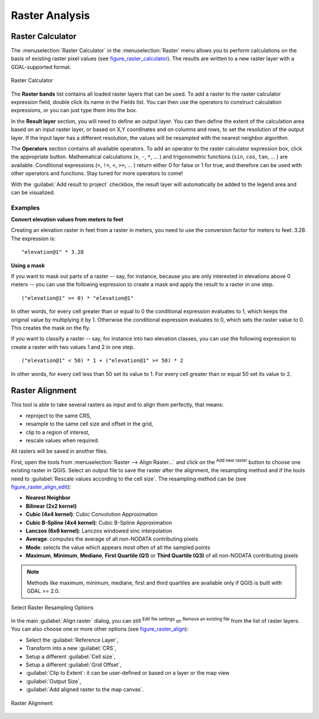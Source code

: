 .. only:: html

   |updatedisclaimer|

.. index:: Raster analysis
.. _sec_raster_analysis:

******************
 Raster Analysis
******************

.. only:: html

   .. contents::
      :local:

.. index:: Raster calculator

.. _label_raster_calc:

Raster Calculator
==================

The :menuselection:`Raster Calculator` in the :menuselection:`Raster` menu
allows you to perform calculations on the basis of existing
raster pixel values (see figure_raster_calculator_).
The results are written to a new raster layer with a GDAL-supported format.

.. _figure_raster_calculator:

.. figure:: img/raster_calculator.png
   :align: center

   Raster Calculator


The **Raster bands** list contains all loaded raster layers that can be used.
To add a raster to the raster calculator expression field, double
click its name in the Fields list. You can then use the operators to construct
calculation expressions, or you can just type them into the box.

In the **Result layer** section, you will need to define an output layer. You can
then define the extent of the calculation area based on an input raster layer, or
based on X,Y coordinates and on columns and rows, to set the resolution of the
output layer. If the input layer has a different resolution, the values will be
resampled with the nearest neighbor algorithm.

The **Operators** section contains all available operators. To add an operator
to the raster calculator expression box, click the appropriate button. Mathematical
calculations (``+``, ``-``, ``*``, ... ) and trigonometric functions (``sin``,
``cos``, ``tan``, ... ) are available. Conditional expressions (``=``, ``!=``,
``<``, ``>=``, ... ) return either 0 for false or 1 for true, and therefore can be
used with other operators and functions. Stay tuned for more operators to come!

With the |checkbox| :guilabel:`Add result to project` checkbox, the result layer
will automatically be added to the legend area and can be visualized.


Examples
--------

**Convert elevation values from meters to feet**

Creating an elevation raster in feet from a raster in meters, you need to use the
conversion factor for meters to feet: 3.28. The expression is:

::

 "elevation@1" * 3.28

**Using a mask**

If you want to mask out parts of a raster -- say, for instance, because you are
only interested in elevations above 0 meters -- you can use the following expression
to create a mask and apply the result to a raster in one step.

::

  ("elevation@1" >= 0) * "elevation@1"

In other words, for every cell greater than or equal to 0 the conditional expression
evaluates to 1, which keeps the original value by multiplying it by 1.
Otherwise the conditional expression evaluates to 0, which sets the raster value to 0.
This creates the mask on the fly.


If you want to classify a raster -- say, for instance into two elevation classes,
you can use the following expression to create a raster with two values 1 and 2
in one step.

::

  ("elevation@1" < 50) * 1 + ("elevation@1" >= 50) * 2

In other words, for every cell less than 50 set its value to 1. For every cell
greater than or equal 50 set its value to 2.

.. index::
   single: Raster; Align Raster
.. _label_raster_align:

Raster Alignment
=================

This tool is able to take several rasters as input and to align them perfectly,
that means:

* reproject to the same CRS,
* resample to the same cell size and offset in the grid,
* clip to a region of interest,
* rescale values when required.

All rasters will be saved in another files.

First, open the tools from :menuselection:`Raster --> Align Raster...` and click
on the |signPlus| :sup:`Add new raster` button to choose one existing raster in
QGIS. Select an output file to save the raster after the alignment, the
resampling method and if the tools need to :guilabel:`Rescale values according
to the cell size`. The resampling method can be (see figure_raster_align_edit_):

* **Nearest Neighbor**
* **Bilinear (2x2 kernel)**
* **Cubic (4x4 kernel)**: Cubic Convolution Approximation
* **Cubic B-Spline (4x4 kernel)**: Cubic B-Spline Approximation
* **Lanczos (6x6 kernel)**: Lanczos windowed sinc interpolation
* **Average**: computes the average of all non-NODATA contributing pixels
* **Mode**: selects the value which appears most often of all the sampled points
* **Maximum**, **Minimum**, **Mediane**, **First Quartile (Q1)** or
  **Third Quartile (Q3)** of all non-NODATA contributing pixels

.. note:: Methods like maximum, minimum, mediane, first and third quartiles are
   available only if QGIS is built with GDAL >= 2.0.

.. _figure_raster_align_edit:

.. figure:: img/raster_align_edit.png
   :align: center

   Select Raster Resampling Options

In the main :guilabel:`Align raster` dialog, you can still |symbologyEdit| :sup:`Edit
file settings` or |signMinus| :sup:`Remove an existing file` from the list of raster
layers. You can also choose one or more other options (see figure_raster_align_):

* Select the :guilabel:`Reference Layer`,
* Transform into a new :guilabel:`CRS`,
* Setup a different :guilabel:`Cell size`,
* Setup a different :guilabel:`Grid Offset`,
* :guilabel:`Clip to Extent`: it can be user-defined or based on a layer or the map view
* :guilabel:`Output Size`,
* :guilabel:`Add aligned raster to the map canvas`.

.. _figure_raster_align:

.. figure:: img/raster_align.png
   :align: center

   Raster Alignment


.. Substitutions definitions - AVOID EDITING PAST THIS LINE
   This will be automatically updated by the find_set_subst.py script.
   If you need to create a new substitution manually,
   please add it also to the substitutions.txt file in the
   source folder.

.. |checkbox| image:: /static/common/checkbox.png
   :width: 1.3em
.. |signMinus| image:: /static/common/symbologyRemove.png
   :width: 1.5em
.. |signPlus| image:: /static/common/symbologyAdd.png
   :width: 1.5em
.. |symbologyEdit| image:: /static/common/symbologyEdit.png
   :width: 1.5em
.. |updatedisclaimer| replace:: :disclaimer:`Docs in progress for 'QGIS testing'. Visit https://docs.qgis.org/3.4 for QGIS 3.4 docs and translations.`
